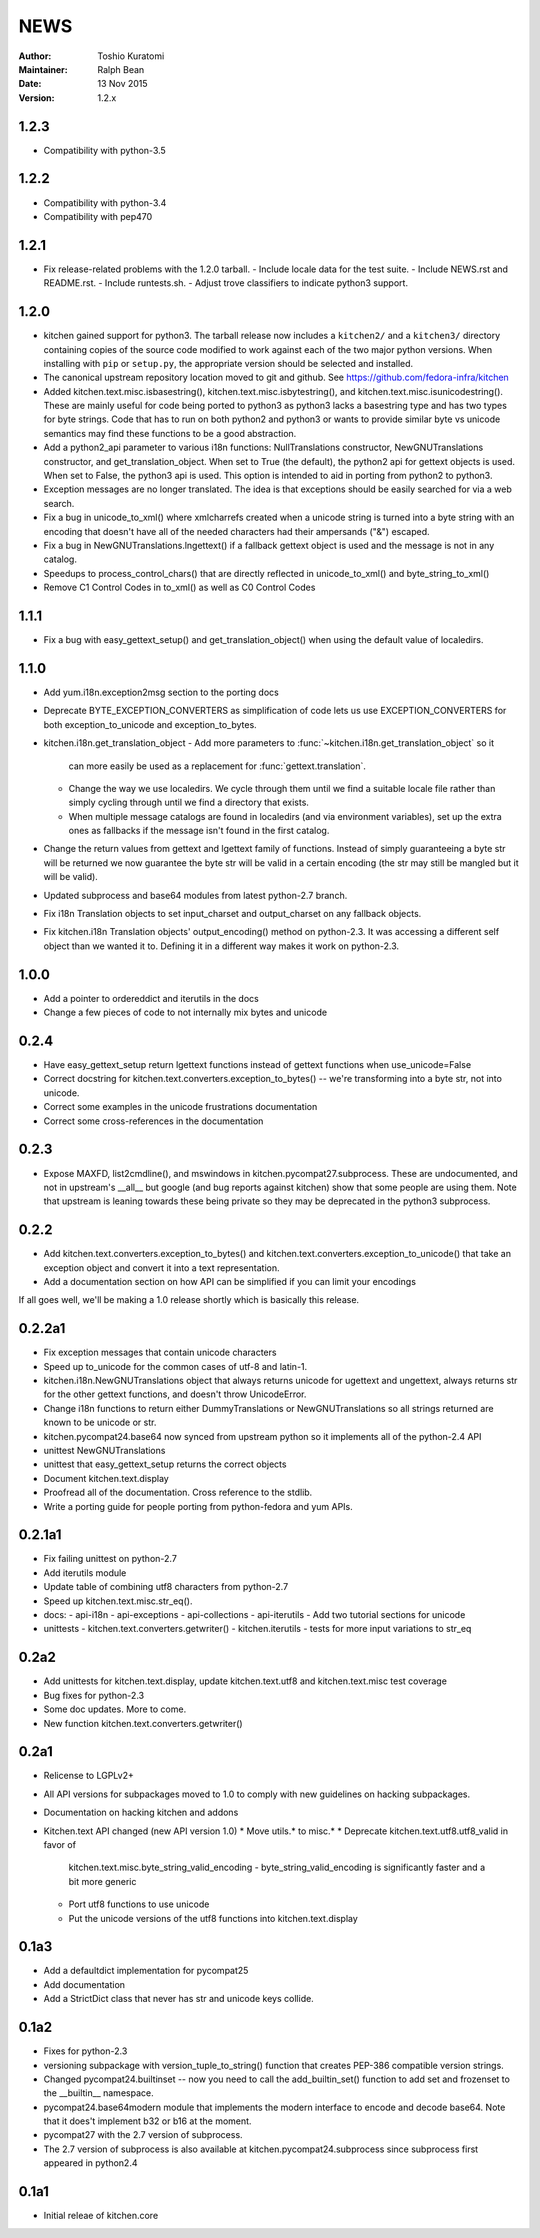 ====
NEWS
====

:Author: Toshio Kuratomi
:Maintainer: Ralph Bean
:Date: 13 Nov 2015
:Version: 1.2.x

-----
1.2.3
-----

* Compatibility with python-3.5

-----
1.2.2
-----

* Compatibility with python-3.4
* Compatibility with pep470

-----
1.2.1
-----

* Fix release-related problems with the 1.2.0 tarball.
  - Include locale data for the test suite.
  - Include NEWS.rst and README.rst.
  - Include runtests.sh.
  - Adjust trove classifiers to indicate python3 support.

-----
1.2.0
-----

* kitchen gained support for python3.  The tarball release now includes a
  ``kitchen2/`` and a ``kitchen3/`` directory containing copies of the source
  code modified to work against each of the two major python versions.  When
  installing with ``pip`` or ``setup.py``, the appropriate version should be
  selected and installed.
* The canonical upstream repository location moved to git and github.  See
  https://github.com/fedora-infra/kitchen
* Added kitchen.text.misc.isbasestring(), kitchen.text.misc.isbytestring(),
  and kitchen.text.misc.isunicodestring().  These are mainly useful for code
  being ported to python3 as python3 lacks a basestring type and has two types
  for byte strings.  Code that has to run on both python2 and python3 or
  wants to provide similar byte vs unicode semantics may find these functions
  to be a good abstraction.
* Add a python2_api parameter to various i18n functions: NullTranslations
  constructor, NewGNUTranslations constructor, and get_translation_object.
  When set to True (the default), the python2 api for gettext objects is used.
  When set to False, the python3 api is used.  This option is intended to aid
  in porting from python2 to python3.
* Exception messages are no longer translated.  The idea is that exceptions
  should be easily searched for via a web search.
* Fix a bug in unicode_to_xml() where xmlcharrefs created when a unicode
  string is turned into a byte string with an encoding that doesn't have 
  all of the needed characters had their ampersands ("&") escaped.
* Fix a bug in NewGNUTranslations.lngettext() if a fallback gettext object is
  used and the message is not in any catalog.
* Speedups to process_control_chars() that are directly reflected in
  unicode_to_xml() and byte_string_to_xml()
* Remove C1 Control Codes in to_xml() as well as C0 Control Codes

-----
1.1.1
-----

* Fix a bug with easy_gettext_setup() and get_translation_object() when using
  the default value of localedirs.

-----
1.1.0
-----

* Add yum.i18n.exception2msg section to the porting docs
* Deprecate BYTE_EXCEPTION_CONVERTERS as simplification of code lets
  us use EXCEPTION_CONVERTERS for both exception_to_unicode and
  exception_to_bytes.
* kitchen.i18n.get_translation_object
  - Add more parameters to :func:`~kitchen.i18n.get_translation_object` so it
    can more easily be used as a replacement for :func:`gettext.translation`.
  - Change the way we use localedirs.  We cycle through them until we find a
    suitable locale file rather than simply cycling through until we find a
    directory that exists.
  - When multiple message catalogs are found in localedirs (and via environment
    variables), set up the extra ones as fallbacks if the message isn't found
    in the first catalog.
* Change the return values from gettext and lgettext family of functions.
  Instead of simply guaranteeing a byte str will be returned we now guarantee
  the byte str will be valid in a certain encoding (the str may still be
  mangled but it will be valid).
* Updated subprocess and base64 modules from latest python-2.7 branch.
* Fix i18n Translation objects to set input_charset and output_charset on any
  fallback objects.
* Fix kitchen.i18n Translation objects' output_encoding() method on python-2.3.
  It was accessing a different self object than we wanted it to.  Defining it
  in a different way makes it work on python-2.3.

-----
1.0.0
-----

* Add a pointer to ordereddict and iterutils in the docs
* Change a few pieces of code to not internally mix bytes and unicode

-----
0.2.4
-----

* Have easy_gettext_setup return lgettext functions instead of gettext
  functions when use_unicode=False
* Correct docstring for kitchen.text.converters.exception_to_bytes() -- we're
  transforming into a byte str, not into unicode.
* Correct some examples in the unicode frustrations documentation
* Correct some cross-references in the documentation

-----
0.2.3
-----

* Expose MAXFD, list2cmdline(), and mswindows in kitchen.pycompat27.subprocess.
  These are undocumented, and not in upstream's __all__ but google (and bug
  reports against kitchen) show that some people are using them.  Note that
  upstream is leaning towards these being private so they may be deprecated in
  the python3 subprocess.

-----
0.2.2
-----

* Add kitchen.text.converters.exception_to_bytes() and
  kitchen.text.converters.exception_to_unicode() that take an exception object
  and convert it into a text representation.
* Add a documentation section on how API can be simplified if you can limit your encodings

If all goes well, we'll be making a 1.0 release shortly which is basically this release.

-------
0.2.2a1
-------

* Fix exception messages that contain unicode characters
* Speed up to_unicode for the common cases of utf-8 and latin-1.
* kitchen.i18n.NewGNUTranslations object that always returns unicode for
  ugettext and ungettext, always returns str for the other gettext functions,
  and doesn't throw UnicodeError.
* Change i18n functions to return either DummyTranslations or
  NewGNUTranslations so all strings returned are known to be unicode or str.
* kitchen.pycompat24.base64 now synced from upstream python so it implements
  all of the python-2.4 API
* unittest NewGNUTranslations
* unittest that easy_gettext_setup returns the correct objects
* Document kitchen.text.display
* Proofread all of the documentation.  Cross reference to the stdlib.
* Write a porting guide for people porting from python-fedora and yum APIs.

-------
0.2.1a1
-------

* Fix failing unittest on python-2.7
* Add iterutils module
* Update table of combining utf8 characters from python-2.7
* Speed up kitchen.text.misc.str_eq().
* docs:
  - api-i18n
  - api-exceptions
  - api-collections
  - api-iterutils
  - Add two tutorial sections for unicode
* unittests
  - kitchen.text.converters.getwriter()
  - kitchen.iterutils
  - tests for more input variations to str_eq

-----
0.2a2
-----
* Add unittests for kitchen.text.display, update kitchen.text.utf8 and
  kitchen.text.misc test coverage
* Bug fixes for python-2.3
* Some doc updates.  More to come.
* New function kitchen.text.converters.getwriter()

-----
0.2a1
-----
* Relicense to LGPLv2+
* All API versions for subpackages moved to 1.0 to comply with new guidelines
  on hacking subpackages.
* Documentation on hacking kitchen and addons
* Kitchen.text API changed (new API version 1.0)
  * Move utils.* to misc.*
  * Deprecate kitchen.text.utf8.utf8_valid in favor of
    kitchen.text.misc.byte_string_valid_encoding
    - byte_string_valid_encoding is significantly faster and a bit more generic
  * Port utf8 functions to use unicode
  * Put the unicode versions of the utf8 functions into kitchen.text.display

-----
0.1a3
-----
* Add a defaultdict implementation for pycompat25
* Add documentation
* Add a StrictDict class that never has str and unicode keys collide.

-----
0.1a2
-----
* Fixes for python-2.3
* versioning subpackage with version_tuple_to_string() function that creates
  PEP-386 compatible version strings.
* Changed pycompat24.builtinset -- now you need to call the add_builtin_set()
  function to add set and frozenset to the __builtin__ namespace.
* pycompat24.base64modern module that implements the modern interface to
  encode and decode base64.  Note that it does't implement b32 or b16 at the
  moment.
* pycompat27 with the 2.7 version of subprocess.
* The 2.7 version of subprocess is also available at
  kitchen.pycompat24.subprocess since subprocess first appeared in python2.4

-----
0.1a1
-----
* Initial releae of kitchen.core
